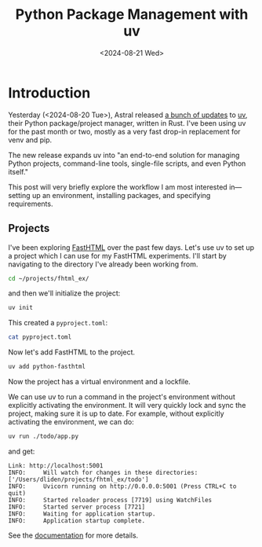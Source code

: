 #+title:      Python Package Management with uv
#+date:       <2024-08-21 Wed>
* Introduction

#+begin_preview
Yesterday (<2024-08-20 Tue>), Astral released [[https://astral.sh/blog/uv-unified-python-packaging][a bunch of updates]] to [[https://github.com/astral-sh/uv][uv]], their Python package/project manager, written in Rust. I've been using uv for the past month or two, mostly as a very fast drop-in replacement for venv and pip.

The new release expands uv into "an end-to-end solution for managing Python projects, command-line tools, single-file scripts, and even Python itself."

This post will very briefly explore the workflow I am most interested in—setting up an environment, installing packages, and specifying requirements.
#+end_preview
** Projects
I've been exploring [[file:20240818-answer-ai.org][FastHTML]] over the past few days. Let's use uv to set up a project which I can use for my FastHTML experiments. I'll start by navigating to the directory I've already been working from.

#+begin_src bash
cd ~/projects/fhtml_ex/
#+end_src

and then we'll initialize the project:

#+begin_src bash
uv init 
#+end_src

This created a ~pyproject.toml~:

#+begin_src bash :results verbatim
cat pyproject.toml
#+end_src

#+RESULTS:
#+begin_example
[project]
name = "fhtml-ex"
version = "0.1.0"
description = "Add your description here"
readme = "README.md"
requires-python = ">=3.12"
dependencies = []

[build-system]
requires = ["hatchling"]
build-backend = "hatchling.build"
#+end_example

Now let's add FastHTML to the project.

#+begin_src bash
uv add python-fasthtml
#+end_src

#+RESULTS:
#+begin_example
Using Python 3.12.4 interpreter at: /opt/homebrew/opt/python@3.12/bin/python3.12
Creating virtualenv at: .venv
Resolved 30 packages in 408ms
Prepared 29 packages in 1.03s
Installed 29 packages in 25ms
 + anyio==4.4.0
 + beautifulsoup4==4.12.3
 + certifi==2024.7.4
 + click==8.1.7
 + fastcore==1.7.1
 + fastlite==0.0.9
 + fhtml-ex==0.1.0 (from file:///Users/dliden/projects/fhtml_ex)
 + h11==0.14.0
 + httpcore==1.0.5
 + httptools==0.6.1
 + httpx==0.27.0
 + idna==3.7
 + itsdangerous==2.2.0
 + oauthlib==3.2.2
 + packaging==24.1
 + python-dateutil==2.9.0.post0
 + python-dotenv==1.0.1
 + python-fasthtml==0.4.4
 + python-multipart==0.0.9
 + pyyaml==6.0.2
 + six==1.16.0
 + sniffio==1.3.1
 + soupsieve==2.6
 + sqlite-minutils==3.37.0.post1
 + starlette==0.38.2
 + uvicorn==0.30.6
 + uvloop==0.20.0
 + watchfiles==0.23.0
 + websockets==13.0
#+end_example

Now the project has a virtual environment and a lockfile.

We can use uv to run a command in the project's environment without explicitly activating the environment. It will very quickly lock and sync the project, making sure it is up to date. For example, without explicitly activating the environment, we can do:

#+begin_src bash
uv run ./todo/app.py
#+end_src

and get:

#+RESULT:
#+begin_example
Link: http://localhost:5001
INFO:     Will watch for changes in these directories: ['/Users/dliden/projects/fhtml_ex/todo']
INFO:     Uvicorn running on http://0.0.0.0:5001 (Press CTRL+C to quit)
INFO:     Started reloader process [7719] using WatchFiles
INFO:     Started server process [7721]
INFO:     Waiting for application startup.
INFO:     Application startup complete.
#+end_example


See the [[https://docs.astral.sh/uv/][documentation]] for more details.
